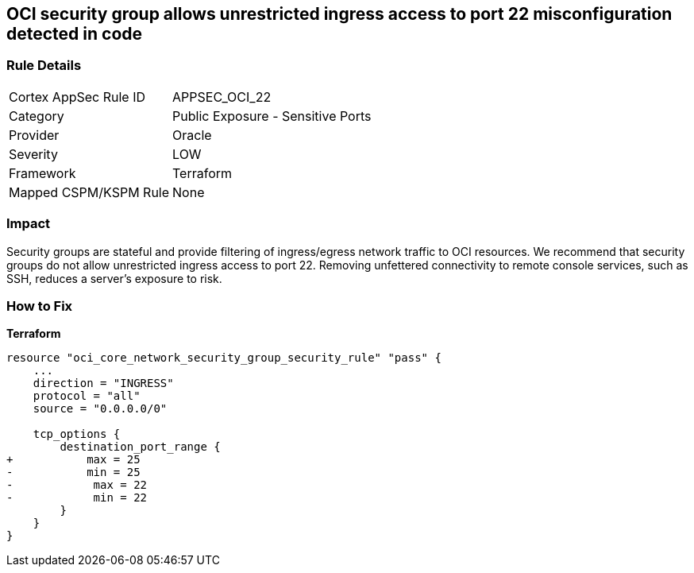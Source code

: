== OCI security group allows unrestricted ingress access to port 22 misconfiguration detected in code


=== Rule Details

[cols="1,2"]
|===
|Cortex AppSec Rule ID |APPSEC_OCI_22
|Category |Public Exposure - Sensitive Ports
|Provider |Oracle
|Severity |LOW
|Framework |Terraform
|Mapped CSPM/KSPM Rule |None
|===
 



=== Impact
Security groups are stateful and provide filtering of ingress/egress network traffic to OCI resources.
We recommend that security groups do not allow unrestricted ingress access to port 22.
Removing unfettered connectivity to remote console services, such as SSH, reduces a server's exposure to risk.

=== How to Fix


*Terraform* 




[source,go]
----
resource "oci_core_network_security_group_security_rule" "pass" {
    ...
    direction = "INGRESS"
    protocol = "all"
    source = "0.0.0.0/0"

    tcp_options {
        destination_port_range {
+           max = 25
-           min = 25
-            max = 22
-            min = 22
        }
    }
}
----

